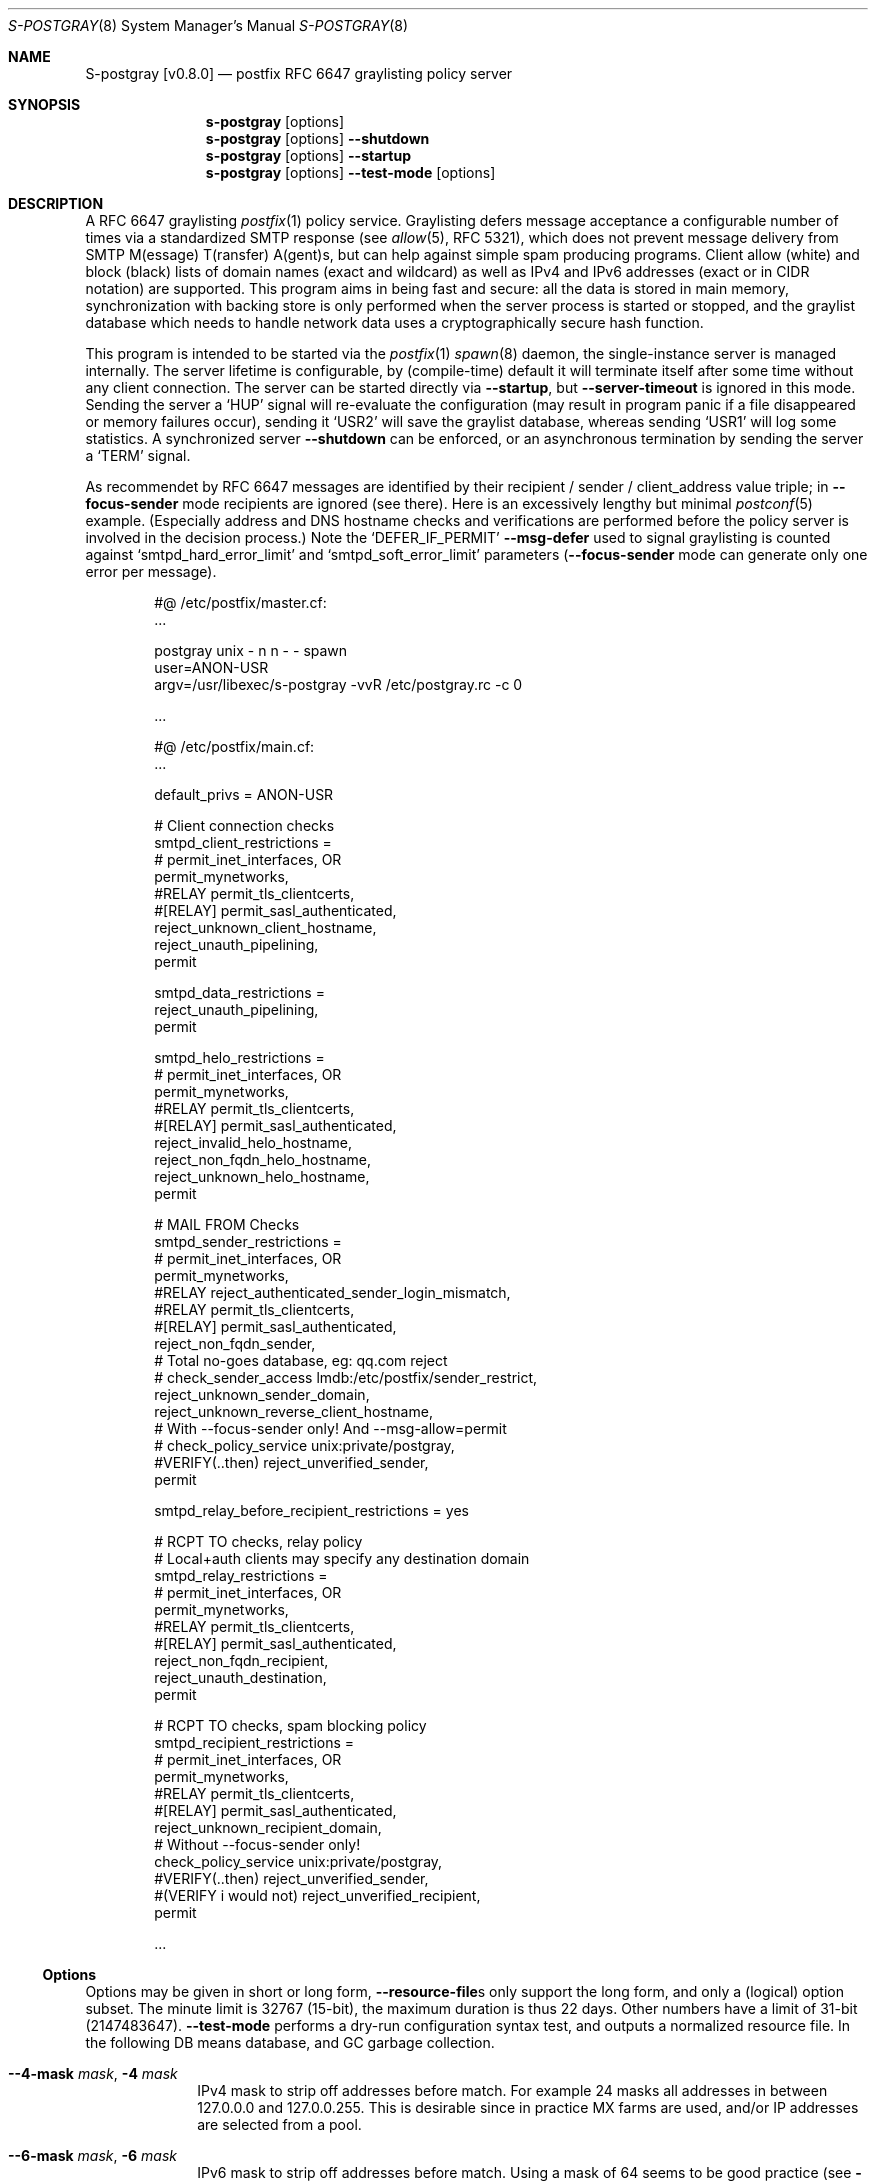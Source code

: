 .\"@ s-postgray - postfix policy (graylisting) server.
.\"
.\" Copyright (c) 2022 Steffen Nurpmeso <steffen@sdaoden.eu>.
.\" SPDX-License-Identifier: ISC
.\"
.\" Permission to use, copy, modify, and/or distribute this software for any
.\" purpose with or without fee is hereby granted, provided that the above
.\" copyright notice and this permission notice appear in all copies.
.\"
.\" THE SOFTWARE IS PROVIDED "AS IS" AND THE AUTHOR DISCLAIMS ALL WARRANTIES
.\" WITH REGARD TO THIS SOFTWARE INCLUDING ALL IMPLIED WARRANTIES OF
.\" MERCHANTABILITY AND FITNESS. IN NO EVENT SHALL THE AUTHOR BE LIABLE FOR
.\" ANY SPECIAL, DIRECT, INDIRECT, OR CONSEQUENTIAL DAMAGES OR ANY DAMAGES
.\" WHATSOEVER RESULTING FROM LOSS OF USE, DATA OR PROFITS, WHETHER IN AN
.\" ACTION OF CONTRACT, NEGLIGENCE OR OTHER TORTIOUS ACTION, ARISING OUT OF
.\" OR IN CONNECTION WITH THE USE OR PERFORMANCE OF THIS SOFTWARE.
.
.Dd Sep 16, 2022
.ds VV \\%v0.8.0
.ds XX \\%S-POSTGRAY
.ds Xx \\%S-postgray
.ds xx \\%s-postgray
.
.Dt \*(XX 8
.Os
.Mx -enable
.
.
.Sh NAME
.Nm \*(Xx \%[\*(VV]
.Nd postfix RFC 6647 graylisting policy server
.
.
.Sh SYNOPSIS
.
.Nm \*(xx
.Op options
.Nm \*(xx
.Op options
.Fl Fl shutdown
.Nm \*(xx
.Op options
.Fl Fl startup
.Nm \*(xx
.Op options
.Fl Fl test-mode
.Op options
.
.
.Mx -toc -tree html pdf ps xhtml
.
.
.Sh DESCRIPTION
.
A RFC 6647 graylisting
.Xr postfix 1
policy service.
Graylisting defers message acceptance a configurable number of times
via a standardized SMTP response (see
.Xr allow 5 ,
RFC 5321), which does not prevent message delivery from SMTP
M(essage) T(ransfer) A(gent)s, but can help against simple spam
producing programs.
Client allow (white) and block (black) lists of domain names (exact and
wildcard) as well as IPv4 and IPv6 addresses (exact or in CIDR notation)
are supported.
This program aims in being fast and secure: all the data is stored in
main memory, synchronization with backing store is only performed when
the server process is started or stopped, and the graylist database
which needs to handle network data uses a cryptographically secure hash
function.
.
.Pp
This program is intended to be started via the
.Xr postfix 1
.Xr spawn 8
daemon, the single-instance server is managed internally.
The server lifetime is configurable, by (compile-time) default it will
terminate itself after some time without any client connection.
The server can be started directly via
.Fl Fl startup ,
but
.Fl Fl server-timeout
is ignored in this mode.
Sending the server a
.Ql HUP
signal will re-evaluate the configuration (may result in program
panic if a file disappeared or memory failures occur), sending it
.Ql USR2
will save the graylist database,
whereas sending
.Ql USR1
will log some statistics.
A synchronized server
.Fl Fl shutdown
can be enforced, or an asynchronous termination by sending the server a
.Ql TERM
signal.
.
.Pp
As recommendet by RFC 6647 messages are identified by their recipient /
sender / client_address value triple; in
.Fl Fl focus-sender
mode recipients are ignored (see there).
Here is an excessively lengthy but minimal
.Xr postconf 5
example.
(Especially address and DNS hostname checks and verifications are
performed before the policy server is involved in the decision process.)
Note the
.Ql DEFER_IF_PERMIT
.Fl Fl msg-defer
used to signal graylisting is counted against
.Ql smtpd_hard_error_limit
and
.Ql smtpd_soft_error_limit
parameters
.Pf ( Fl Fl focus-sender
mode can generate only one error per message).
.
.Bd -literal -offset indent
#@ /etc/postfix/master.cf:
\&...

postgray unix - n n - - spawn
  user=ANON-USR
  argv=/usr/libexec/s-postgray -vvR /etc/postgray.rc -c 0

\&...

#@ /etc/postfix/main.cf:
\&...

default_privs = ANON-USR

# Client connection checks
smtpd_client_restrictions =
#   permit_inet_interfaces, OR
   permit_mynetworks,
#RELAY   permit_tls_clientcerts,
#[RELAY]   permit_sasl_authenticated,
   reject_unknown_client_hostname,
   reject_unauth_pipelining,
   permit

smtpd_data_restrictions =
   reject_unauth_pipelining,
   permit

smtpd_helo_restrictions =
#   permit_inet_interfaces, OR
   permit_mynetworks,
#RELAY   permit_tls_clientcerts,
#[RELAY]   permit_sasl_authenticated,
   reject_invalid_helo_hostname,
   reject_non_fqdn_helo_hostname,
   reject_unknown_helo_hostname,
   permit

# MAIL FROM Checks
smtpd_sender_restrictions =
#   permit_inet_interfaces, OR
   permit_mynetworks,
#RELAY   reject_authenticated_sender_login_mismatch,
#RELAY   permit_tls_clientcerts,
#[RELAY]   permit_sasl_authenticated,
   reject_non_fqdn_sender,
   # Total no-goes database, eg: qq.com reject
#   check_sender_access lmdb:/etc/postfix/sender_restrict,
   reject_unknown_sender_domain,
   reject_unknown_reverse_client_hostname,
   # With --focus-sender only!  And --msg-allow=permit
#   check_policy_service unix:private/postgray,
#VERIFY(..then)   reject_unverified_sender,
   permit

smtpd_relay_before_recipient_restrictions = yes

# RCPT TO checks, relay policy
# Local+auth clients may specify any destination domain
smtpd_relay_restrictions =
#   permit_inet_interfaces, OR
   permit_mynetworks,
#RELAY   permit_tls_clientcerts,
#[RELAY]  permit_sasl_authenticated,
   reject_non_fqdn_recipient,
   reject_unauth_destination,
   permit

# RCPT TO checks, spam blocking policy
smtpd_recipient_restrictions =
#   permit_inet_interfaces, OR
   permit_mynetworks,
#RELAY   permit_tls_clientcerts,
#[RELAY]  permit_sasl_authenticated,
   reject_unknown_recipient_domain,
   # Without --focus-sender only!
   check_policy_service unix:private/postgray,
#VERIFY(..then)   reject_unverified_sender,
#(VERIFY i would not)   reject_unverified_recipient,
   permit

\&...
.Ed
.
.
.Ss "Options"
.
Options may be given in short or long form,
.Fl Fl resource-file Ns
s only support the long form, and only a (logical) option subset.
The minute limit is 32767 (15-bit), the maximum duration is thus 22 days.
Other numbers have a limit of 31-bit (2147483647).
.Fl Fl test-mode
performs a dry-run configuration syntax test, and outputs a normalized
resource file.
In the following DB means database, and GC garbage collection.
.
.Bl -tag -width ".It Fl BaNg"
.Mx Fl 4-mask
.It Fl Fl 4-mask Ar mask , Fl 4 Ar mask
IPv4 mask to strip off addresses before match.
For example 24 masks all addresses in between 127.0.0.0 and 127.0.0.255.
This is desirable since in practice MX farms are used, and/or IP
addresses are selected from a pool.
.
.Mx Fl 6-mask
.It Fl Fl 6-mask Ar mask , Fl 6 Ar mask
IPv6 mask to strip off addresses before match.
Using a mask of 64 seems to be good practice (see
.Fl Fl 4-mask ) .
.
.Mx Fl allow-file
.It Fl Fl allow-file Ar path , Fl A Ar path
Load a file of whitelist entries in the syntax described for
.Fl Fl allow
from within the server or
.Fl Fl test-mode .
Each line forms an entry, leading and trailing whitespace is removed.
If the first non-whitespace character is the number-sign
.Ql #
the line is a comment and discarded.
Empty lines are ignored.
.
.Mx Fl allow
.It Fl Fl allow Ar spec , Fl a Ar spec
Add a domain name or an IPv4 or IPv6 internet address, optionally in
RFC 1519 CIDR notation with network mask, to the list of allowed
clients (whitelist) that are accepted with
.Fl Fl msg-allow .
Domain names are matched exactly unless the first character is a period
.Ql \&. ,
in which case the given domain and all its subdomains will match.
For IP addresses the global masks
.Fl Fl 4-mask
and
.Fl Fl 6-mask
normalize the given address (range) if applicable.
All constructs are matched via dictionary, except for CIDR ranges with
masks smaller than the global ones, they are matched in the given order.
.Bd -literal -offset indent
exact.match
also.exact.match

# This matches d.a.s but also a.b.c.d.a.s
\&.d.a.s

# with --4-mask=24 this really is 127.0.0.0/24!
127.0.0.1

# with --6-mask=64 really 2a03:2880:20:6f06::/64
# instead of 2a03:2880:20:6f06:c000::/66!
2a03:2880:20:6f06:face:b00c:0:14/66

# with --6-mask=64 nonetheless 2a03:2880:20:4f00::/56
# This will _not_ be matched by dictionary but in order
2a03:2880:20:4f06:face:b00c:0:14/56
.Ed
.Pp
If whitelisting is really performed that late in the processing chain
it should include all big players and all normally expected endpoints;
it may be useful to run for a few days with the special 0
.Fl Fl count
and inspect the log in order to create a whitelist.
Some MTAs are picky, so driving for a while with a low count and in
.Fl Fl verbose
mode to collect more data before increasing count etc. is worthwhile.
.Pp
It should be noted that only the two VERP (variable envelope return path
addresses) delimiters plus sign
.Ql +
and equal sign
.Ql =
are understood \(em mailing list software which chooses the hyphen-minus
.Ql -
as a VERP delimiter (ezmlm instances are known which do) make
a particularly bad choice because many mailing-lists have a hyphen-minus
as a regular part of their name, so no automatic differentiation in
between the customized address part and the regular address is possible:
such addresses can only be placed in the whitelist, otherwise each and
every received message will be graylisted.
.
.Mx Fl block-file
.It Fl Fl block-file Ar path , Fl B Ar path
Load a file of blacklist entries in the syntax described for
.Fl Fl allow-file
from within the server or
.Fl Fl test-mode .
.
.Mx Fl block
.It Fl Fl block Ar spec , Fl b Ar spec
Add a blacklist entry, syntax identical to
.Fl Fl allow .
Entries are rejected with
.Fl Fl msg-block .
(Blocking should possibly be done earlier in the processing chain.)
.
.Mx Fl count
.It Fl Fl count Ar no , Fl c Ar no
Number of SMTP message delivery retries before it is accepted.
The special value 0 will accept messages immediately, and change the
behaviour of some other settings, like
.Fl Fl limit-delay ;
it may be useful when setting up the configuration and the whitelist.
(Once regular usage begins that DB should possibly be removed.)
.
.Mx Fl delay-max
.It Fl Fl delay-max Ar mins , Fl D Ar mins
Duration until a message
.Dq is no longer a retry ,
but interpreted as a new one with a reset
.Fl Fl count .
.
.Mx Fl delay-min
.It Fl Fl delay-min Ar mins , Fl d Ar mins
Duration until a message
.Dq is a retry .
Those which come sooner do not increment
.Fl Fl count .
.
.Mx Fl delay-progressive
.It Fl Fl delay-progressive , p
If set each counted retry doubles
.Fl Fl delay-min
for the next one until
.Fl Fl count
is reached.
.
.Mx Fl focus-sender
.It Fl Fl focus-sender , f
By default all of recipient (email address), sender (email address) and
client address (IPv4 or IPv6 internet address) are used to identify
messages for graylisting purposes.
With this focus is on the sender, and the recipient is ignored.
.Xr postconf 5
can then be changed to perform graylisting in
.Ql smtpd_sender_restrictions
instead of
.Ql smtpd_recipient_restrictions ,
for example to guard a following sender address verification;
to accomplish this for real
.Ql Fl Fl msg-allow Ns = Ns permit
and
.Ql Fl Fl msg-defer Ns = Ns DEFER 4.2.0 Service temporarily faded to Gray
should be set, so that the verification is only reached for graylisted
senders that passed the test, and
.Ql Fl Fl count Ns = Ns 1
might be sufficient.
This setting cannot be changed at runtime, and it should be ensured all
instances use the same one.
An existing DB can be reused: the next load removes recipients, so this
is one way (DB remains
.Dq compatible ) .
.
.Mx Fl gc-rebalance
.It Fl Fl gc-rebalance Ar no , Fl G Ar no
Number of DB GC runs before rebalancing occurs.
Value 0 turns rebalancing off.
Rebalancing only affects shrinking of the dictionary table,
it is grown automatically as necessary, so a carefully chosen
.Fl Fl limit
may render rebalancing undesired.
.
.Mx Fl gc-timeout
.It Fl Fl gc-timeout Ar mins , Fl g Ar mins
Duration until a DB entry is seen as unused and removed.
Each time an entry is used the timeout is reset.
This timeout is also an indication for how often a GC shall be
performed, but GC happens due to circumstances, too.
.
.Mx Fl help
.It Fl Fl help , h
A short help listing (not helpful, instead see
.Fl H
or
.Fl Fl long-help ) .
.
.Mx Fl limit
.It Fl Fl limit Ar no , Fl L Ar no
Number of DB entries until new ones are not handled,
effectively turning them into accepted graylist members.
Data is stored compact, and the size depends on actual email
(recipient /) sender / client_address value data,
but accounting say 128 bytes per entry may be a guideline.
In addition the dictionary head table resides in one large contiguous
memory chunk, accounting 1 MB per 10000000 entries may be proper.
.
.Mx Fl limit-delay
.It Fl Fl limit-delay Ar no , Fl l Ar no
Smaller than
.Fl Fl limit ,
this number describes a limit after which creation of a new (yet
unknown) entry is delayed by a one second sleep for throttling purposes.
The value 0 disables this feature.
By choosing the right settings for
.Fl Fl limit ,
.Fl Fl limit-delay
and
.Fl Fl gc-timeout
it should be impossible to reach the graylist bypass limit.
Not honoured if for a 0
.Fl Fl count .
.
.Mx Fl msg-allow
.It Fl Fl msg-allow Ar msg , Fl ~ Ar msg
A message in
.Xr access 5
format that is passed to
.Xr postfix 1
for
.Fl Fl allow Ns
ed (recipient /) sender / client_address value combinations.
This setting cannot be changed at runtime.
Defaults to
.Ql DUNNO ,
but
.Ql OK
or even
.Ql permit
seem reasonable.
.
.Mx Fl msg-block
.It Fl Fl msg-block Ar msg , Fl ! Ar msg
Like
.Fl Fl msg-allow ,
but for
.Fl Fl block Ns
ed value combinations.
Defaults to
.Ql REJECT ,
but
.Ql 5.7.1 Please go away
seems reasonable.
.
.Mx Fl msg-defer
.It Fl Fl msg-defer Ar msg , Fl m Ar msg
Like
.Fl Fl msg-allow ,
but used for graylisted value combinations
.Pf ( Ql DUNNO
is used for accepted ones).
The default is
.Ql DEFER_IF_PERMIT 4.2.0 Service temporarily faded to Gray ,
of which only
.Ql DEFER_IF_PERMIT
is not optional; it uses an RFC 3463 extended status code:
.Bd -literal -offset indent
# [4.2.0]
4.X.X Persistent Transient Failure
x.2.X Mailbox Status
X.2.0 Other or undefined mailbox status
# [4.1.7 (postfix during address verification in progress]
x.1.x Addressing Status
x.1.0 Other address status
x.1.7 Bad sender's mailbox address syntax
X.1.XXX Addressing Statu
# [4.7.1 (seen in wild; less friendly and portable!)]
x.7.X Security or Policy Status
x.7.0 Other or undefined security status
x.7.1 Delivery not authorized, message refused
      This is useful only as a permanent error.
.Ed
.Pp
If
.Xr postfix 1
address verification is used in addition, it may be better to use
graylisting (maybe second-last and) before it, and return
.Ql DEFER 4.2.0
instead, so that the more expensive address verification is performed
only when graylisting permits continuation.
Remarks: the old
.Fl Fl defer-msg
option was a misnomer and is obsolete.
.
.Mx Fl long-help
.It Fl Fl long-help , H
A long help listing.
.
.Mx Fl once
.It Fl Fl once , o
If given the client part will only process one message.
The server process functions as usual.
.
.Mx Fl resource-file
.It Fl Fl resource-file Ar path , Fl R Ar path
A configuration file with long options (without double hyphen-minus
.Ql Fl Fl Ns ) .
Each line forms an entry, leading and trailing whitespace is removed.
If the first non-whitespace character is the number-sign
.Ql #
the line is a comment and discarded.
Empty lines are ignored.
The server parses the configuration a second time, and from within
.Fl Fl store-path !
.
.Mx Fl server-queue
.It Fl Fl server-queue Ar no , Fl q Ar no
The number of concurrent clients a server can handle before
.Xr accept 2 Ns
ing new ones is suspended.
This setting cannot be changed at runtime.
.
.Mx Fl server-timeout
.It Fl Fl server-timeout Ar mins , Fl t Ar mins
Duration until a \*(Xx server which does not serve any clients terminates.
The value 0 disables auto-termination.
The statistics dumped on the signal
.Ql USR1
are not saved in the DB, they only reflect the current server lifetime.
.
.Mx Fl shutdown
.It Fl Fl shutdown , \&.
Force a running server process to exit.
The client synchronizes on the server exit before its terminating.
It exits EX_TEMPFAIL (75) when no server is running.
.
.Mx Fl startup
.It Fl Fl startup , @
Startup the server, for usage in daemon startup scripts for example.
Care should be taken to use the same user and group as
.Xr spawn 8
will use for the client.
It exits EX_TEMPFAIL (75) when a server is already running.
.
.Mx Fl store-path
.It Fl Fl store-path Ar path , Fl s Ar path
An accessible
.Pa path
to which \*(Xx will change, and where the DB and the server/client
communication socket will be created.
The directory should only be accessible by the \*(xx driving user (and
group), no effort is taken to modify
.Xr umask 2
or path modes
.Pf ( Xr chmod 2 ) !
This setting cannot be changed at runtime.
.
.Mx Fl test-mode
.It Fl Fl test-mode , #
Enable test mode: all options are evaluated, including
.Fl Fl allow-file ,
.Fl Fl allow ,
.Fl Fl block-file
and
.Fl Fl block
which are normally processed by only the server.
Once the command line is worked the content of all white- and
blacklists, as well as the final settings of above variables are shown
in resource file format.
The exit status indicates error.
It is highly recommended to use this for configuration checks.
.
.Mx Fl verbose
.It Fl Fl verbose , v
Increase log verbosity (two levels).
May be of interest to improve the configuration, for example
.Fl Fl allow
and
.Fl Fl block
data is logged, as is the time necessary to save and load the DB.
.El
.
.
.Sh "SEE ALSO"
.
.Xr postfix 1 ,
.Xr access 5 ,
.Xr spawn 8 ,
.Xr verify 8
.
.
.Sh AUTHORS
.
.An "Steffen Nurpmeso" Aq steffen@sdaoden.eu .
.
.\" s-ts-mode
